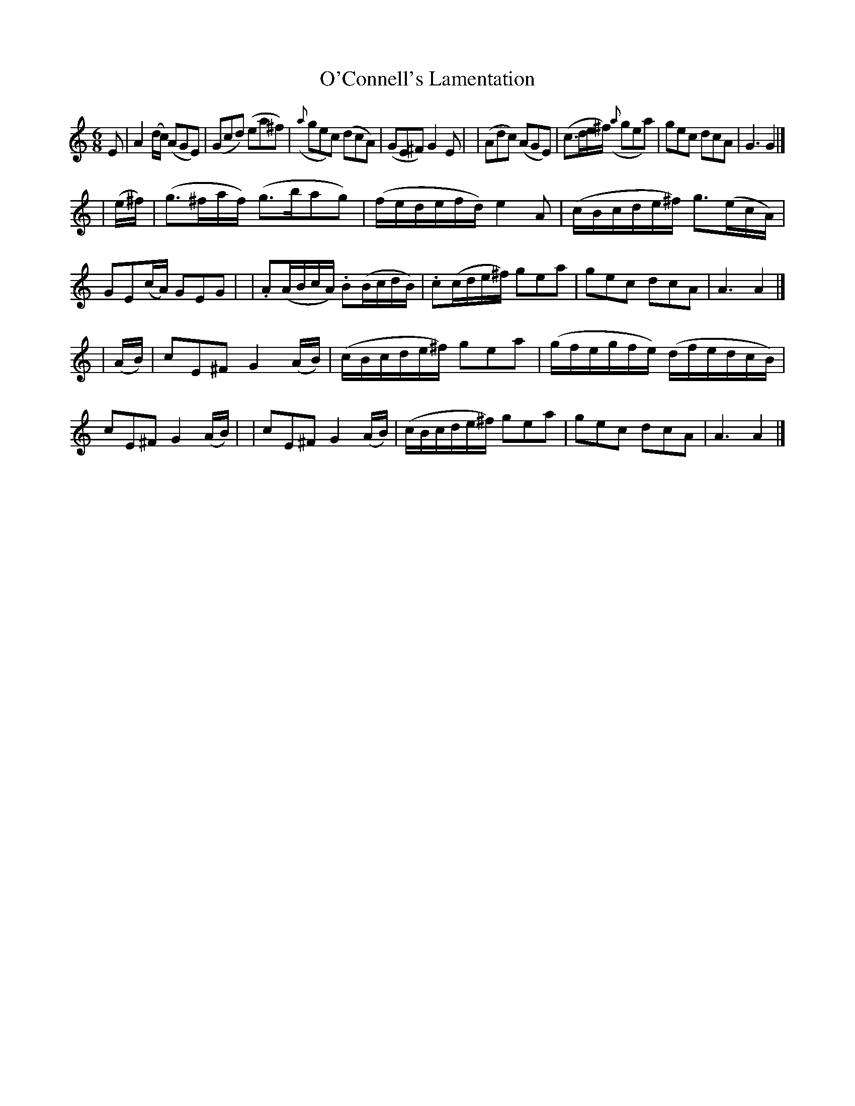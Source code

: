 X: 28
T: O'Connell's Lamentation
R: air
%S: s:3 b:24(8+8+8)
B: "O'Neill's 1850 *28"
N: "Moderate" "collected by J. O'Neill"
Z: "Transcribed by Norbert Paap, norbertp@bdu.uva.nl"
M: 6/8
L: 1/8
K: Am
E \
| A2(d/c/) (AGE) | (Gcd) (ea^f) | ({a}gec) (dcA) | (GE^F) G2E |\
| (Adc) (AGE) | (c>de/^f/) ({a}gea) | gec dcA | G3 G2 |]
| (e/^f/) \
| (g>^fa/f/) (g>bag) | (f/e/d/e/f/d/) e2A | (c/B/c/d/e/^f/) g>(ec/A/) | GE(c/A/) GEG |\
| .A(A/B/c/A/) .B(B/c/d/B/) | .c(c/d/e/^f/) gea | gec dcA | A3 A2 |]
| (A/B/) \
| cE^F G2(A/B/) | (c/B/c/d/e/^f/) gea | (g/f/e/g/f/e/) (d/f/e/d/c/B/) | cE^F G2(A/B/) |\
| cE^F G2(A/B/) | (c/B/c/d/e/^f/) gea | gec dcA | A3 A2 |]
